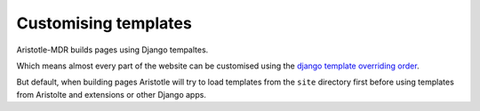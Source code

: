 Customising templates
=====================

Aristotle-MDR builds pages using Django tempaltes.

Which means almost every part of the website can be customised using the
`django template overriding order <https://docs.djangoproject.com/en/1.8/ref/templates/api/#loading-templates>`_.

But default, when building pages Aristotle will try to load templates from the ``site`` directory
first before using templates from Aristolte and extensions or other Django apps.
